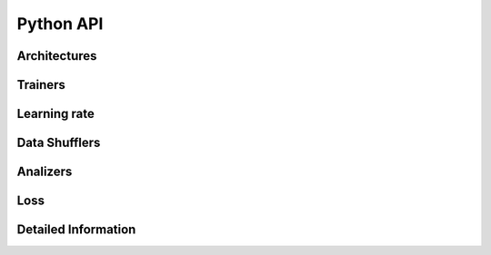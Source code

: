 .. vim: set fileencoding=utf-8 :
.. Tiago de Freitas Pereira <tiago.pereira@idiap.ch>
.. Tue 28 Aug 2012 18:09:40 CEST

.. _py_api:

============
 Python API
============


Architectures
-------------


Trainers
--------

Learning rate
-------------

Data Shufflers
--------------


Analizers
---------


Loss
----


Detailed Information
--------------------

